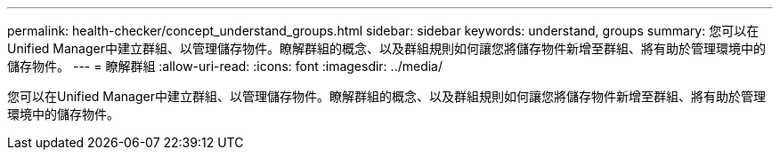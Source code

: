 ---
permalink: health-checker/concept_understand_groups.html 
sidebar: sidebar 
keywords: understand, groups 
summary: 您可以在Unified Manager中建立群組、以管理儲存物件。瞭解群組的概念、以及群組規則如何讓您將儲存物件新增至群組、將有助於管理環境中的儲存物件。 
---
= 瞭解群組
:allow-uri-read: 
:icons: font
:imagesdir: ../media/


[role="lead"]
您可以在Unified Manager中建立群組、以管理儲存物件。瞭解群組的概念、以及群組規則如何讓您將儲存物件新增至群組、將有助於管理環境中的儲存物件。
